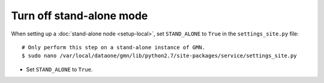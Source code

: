 

Turn off stand-alone mode
~~~~~~~~~~~~~~~~~~~~~~~~~

When setting up a :doc:`stand-alone node <setup-local>`, set ``STAND_ALONE`` to
``True`` in the ``settings_site.py`` file::

  # Only perform this step on a stand-alone instance of GMN.
  $ sudo nano /var/local/dataone/gmn/lib/python2.7/site-packages/service/settings_site.py

* Set ``STAND_ALONE`` to ``True``.
